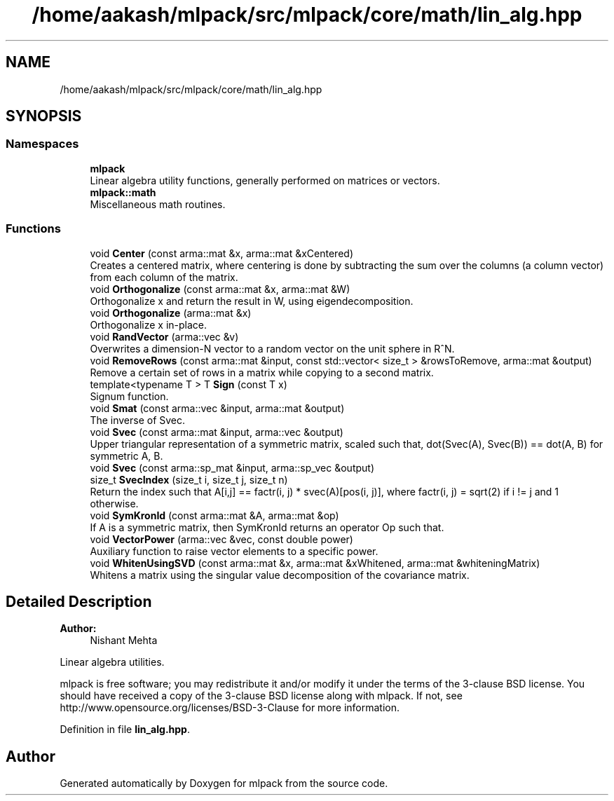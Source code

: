 .TH "/home/aakash/mlpack/src/mlpack/core/math/lin_alg.hpp" 3 "Sun Aug 22 2021" "Version 3.4.2" "mlpack" \" -*- nroff -*-
.ad l
.nh
.SH NAME
/home/aakash/mlpack/src/mlpack/core/math/lin_alg.hpp
.SH SYNOPSIS
.br
.PP
.SS "Namespaces"

.in +1c
.ti -1c
.RI " \fBmlpack\fP"
.br
.RI "Linear algebra utility functions, generally performed on matrices or vectors\&. "
.ti -1c
.RI " \fBmlpack::math\fP"
.br
.RI "Miscellaneous math routines\&. "
.in -1c
.SS "Functions"

.in +1c
.ti -1c
.RI "void \fBCenter\fP (const arma::mat &x, arma::mat &xCentered)"
.br
.RI "Creates a centered matrix, where centering is done by subtracting the sum over the columns (a column vector) from each column of the matrix\&. "
.ti -1c
.RI "void \fBOrthogonalize\fP (const arma::mat &x, arma::mat &W)"
.br
.RI "Orthogonalize x and return the result in W, using eigendecomposition\&. "
.ti -1c
.RI "void \fBOrthogonalize\fP (arma::mat &x)"
.br
.RI "Orthogonalize x in-place\&. "
.ti -1c
.RI "void \fBRandVector\fP (arma::vec &v)"
.br
.RI "Overwrites a dimension-N vector to a random vector on the unit sphere in R^N\&. "
.ti -1c
.RI "void \fBRemoveRows\fP (const arma::mat &input, const std::vector< size_t > &rowsToRemove, arma::mat &output)"
.br
.RI "Remove a certain set of rows in a matrix while copying to a second matrix\&. "
.ti -1c
.RI "template<typename T > T \fBSign\fP (const T x)"
.br
.RI "Signum function\&. "
.ti -1c
.RI "void \fBSmat\fP (const arma::vec &input, arma::mat &output)"
.br
.RI "The inverse of Svec\&. "
.ti -1c
.RI "void \fBSvec\fP (const arma::mat &input, arma::vec &output)"
.br
.RI "Upper triangular representation of a symmetric matrix, scaled such that, dot(Svec(A), Svec(B)) == dot(A, B) for symmetric A, B\&. "
.ti -1c
.RI "void \fBSvec\fP (const arma::sp_mat &input, arma::sp_vec &output)"
.br
.ti -1c
.RI "size_t \fBSvecIndex\fP (size_t i, size_t j, size_t n)"
.br
.RI "Return the index such that A[i,j] == factr(i, j) * svec(A)[pos(i, j)], where factr(i, j) = sqrt(2) if i != j and 1 otherwise\&. "
.ti -1c
.RI "void \fBSymKronId\fP (const arma::mat &A, arma::mat &op)"
.br
.RI "If A is a symmetric matrix, then SymKronId returns an operator Op such that\&. "
.ti -1c
.RI "void \fBVectorPower\fP (arma::vec &vec, const double power)"
.br
.RI "Auxiliary function to raise vector elements to a specific power\&. "
.ti -1c
.RI "void \fBWhitenUsingSVD\fP (const arma::mat &x, arma::mat &xWhitened, arma::mat &whiteningMatrix)"
.br
.RI "Whitens a matrix using the singular value decomposition of the covariance matrix\&. "
.in -1c
.SH "Detailed Description"
.PP 

.PP
\fBAuthor:\fP
.RS 4
Nishant Mehta
.RE
.PP
Linear algebra utilities\&.
.PP
mlpack is free software; you may redistribute it and/or modify it under the terms of the 3-clause BSD license\&. You should have received a copy of the 3-clause BSD license along with mlpack\&. If not, see http://www.opensource.org/licenses/BSD-3-Clause for more information\&. 
.PP
Definition in file \fBlin_alg\&.hpp\fP\&.
.SH "Author"
.PP 
Generated automatically by Doxygen for mlpack from the source code\&.
